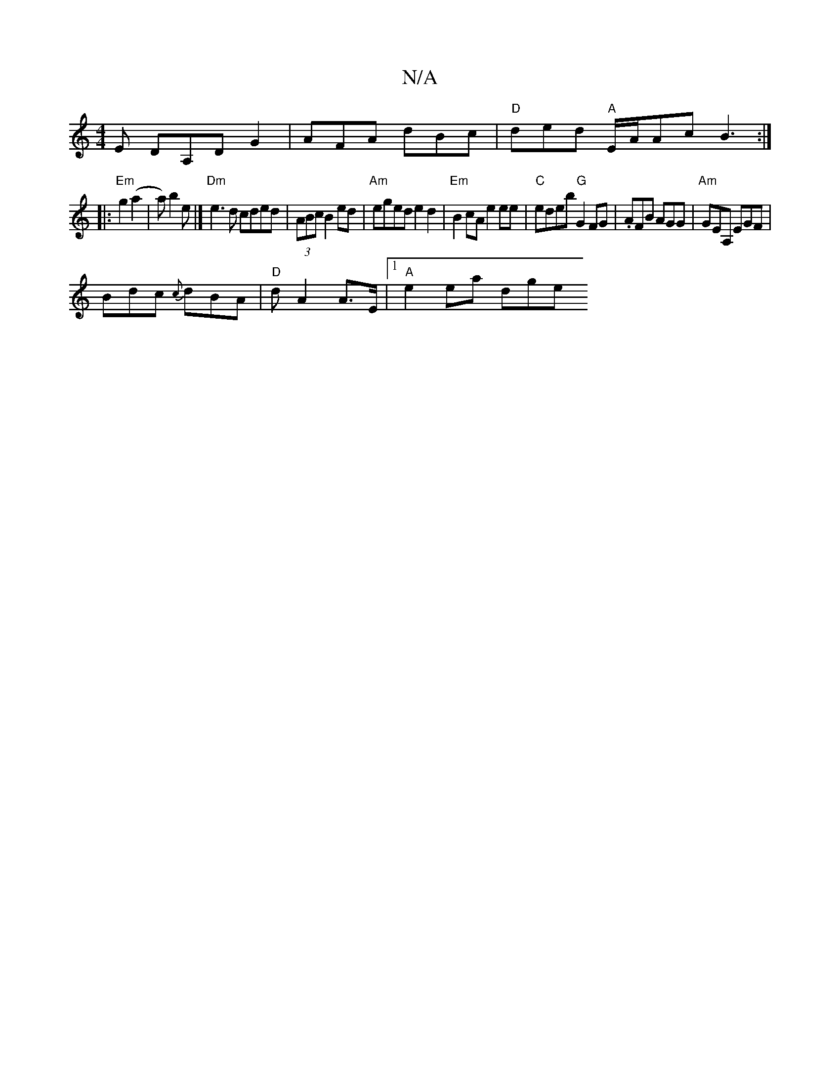 X:1
T:N/A
M:4/4
R:N/A
K:Cmajor
 E DA,DG2| AFA dBc|"D"ded "A"E/A/Ac B3:|
|:"Em"g2 (a2|a) b2e |] "Dm"e3d cded|(3ABc B2 ed | "Am"eged e2d2|"Em" B2cA e2ee|"C"edeb "G"G2FG |.AFB AGG|"Am"GEA, EGF|
Bdc {c}dBA | "D"d A2 A>E |1 "A"e2 ea dge